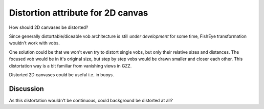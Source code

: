 ==================================
Distortion attribute for 2D canvas
==================================


How should 2D canvases be distorted?

Since generally distortable/diceable vob architecture is still *under
development* for some time, FishEye transformation wouldn't work with
vobs.

One solution could be that we won't even try to distort single vobs,
but only their relative sizes and distances. The focused vob would be
in it's original size, but step by step vobs would be drawn smaller
and closer each other. This distortation way is a bit familiar from
vanishing views in GZZ.

.. image:: distortion-example.png

Distorted 2D canvases could be useful i.e. in buoys.

Discussion
==========

As this distortation wouldn't be continuous, could background be
distorted at all?
